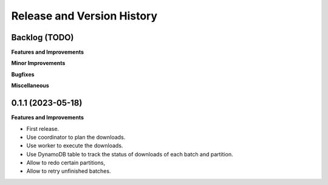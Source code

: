 .. _release_history:

Release and Version History
==============================================================================


Backlog (TODO)
~~~~~~~~~~~~~~~~~~~~~~~~~~~~~~~~~~~~~~~~~~~~~~~~~~~~~~~~~~~~~~~~~~~~~~~~~~~~~~
**Features and Improvements**

**Minor Improvements**

**Bugfixes**

**Miscellaneous**


0.1.1 (2023-05-18)
~~~~~~~~~~~~~~~~~~~~~~~~~~~~~~~~~~~~~~~~~~~~~~~~~~~~~~~~~~~~~~~~~~~~~~~~~~~~~~
**Features and Improvements**

- First release.
- Use coordinator to plan the downloads.
- Use worker to execute the downloads.
- Use DynamoDB table to track the status of downloads of each batch and partition.
- Allow to redo certain partitions,
- Allow to retry unfinished batches.
